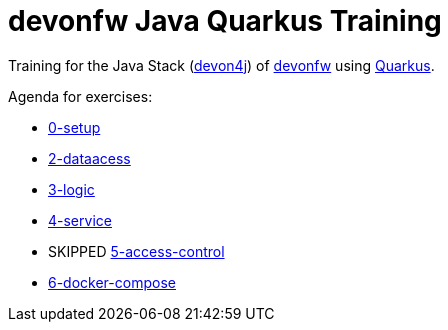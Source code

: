 = devonfw Java Quarkus Training

Training for the Java Stack (https://github.com/devonfw/devon4j[devon4j]) of https://devonfw.com[devonfw] using https://quarkus.io[Quarkus].

Agenda for exercises:

* link:documentation/1-setup.asciidoc[0-setup]
* link:documentation/2-domain.asciidoc[2-dataacess]
* link:documentation/3-logic.asciidoc[3-logic]
* link:documentation/4-service.asciidoc[4-service]
* SKIPPED link:documentation/5-access-control.asciidoc[5-access-control]
* link:documentatiin/6-docker-compose.asciidoc[6-docker-compose] 
